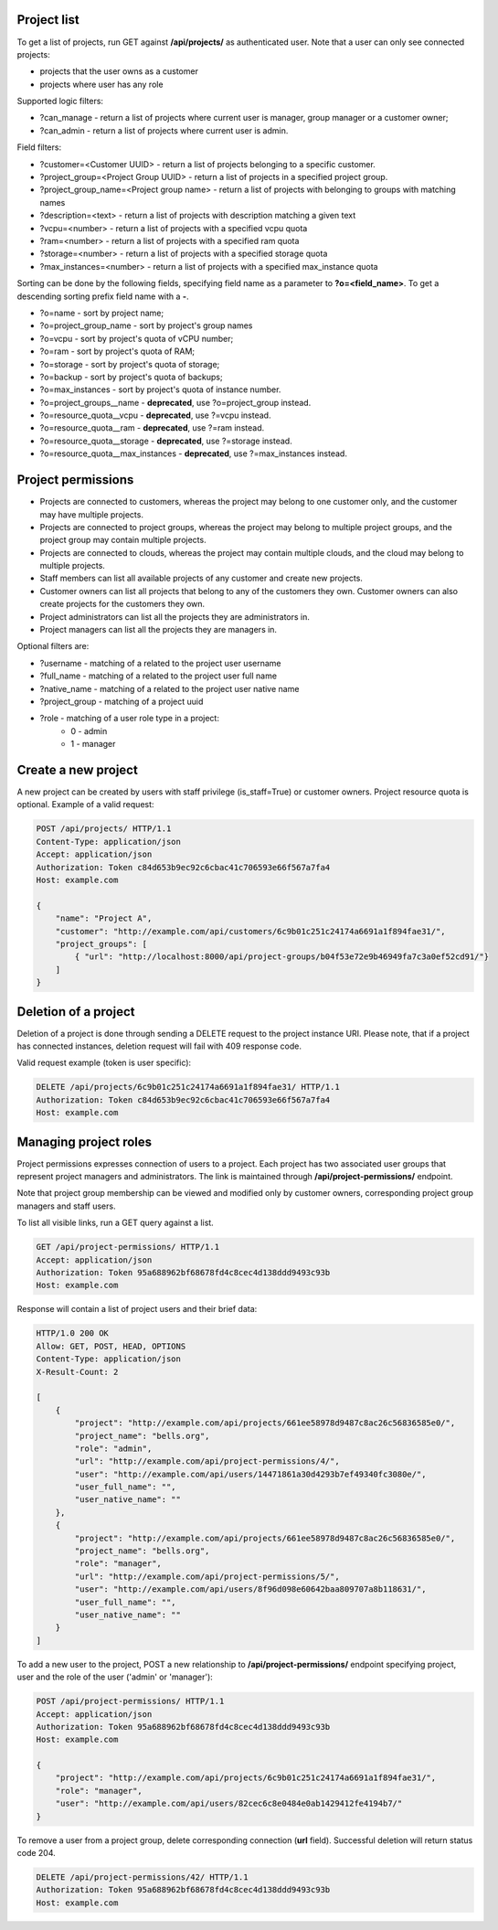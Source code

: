 Project list
------------

To get a list of projects, run GET against **/api/projects/** as authenticated user. Note that a user can
only see connected projects:

- projects that the user owns as a customer
- projects where user has any role

Supported logic filters:

- ?can_manage - return a list of projects where current user is manager, group manager or a customer owner;
- ?can_admin - return a list of projects where current user is admin.

Field filters:

- ?customer=<Customer UUID> - return a list of projects belonging to a specific customer.
- ?project_group=<Project Group UUID> - return a list of projects in a specified project group.
- ?project_group_name=<Project group name> - return a list of projects with belonging to groups with matching names
- ?description=<text> - return a list of projects with description matching a given text
- ?vcpu=<number> - return a list of projects with a specified vcpu quota
- ?ram=<number> - return a list of projects with a specified ram quota
- ?storage=<number> - return a list of projects with a specified storage quota
- ?max_instances=<number> - return a list of projects with a specified max_instance quota

Sorting can be done by the following fields, specifying field name as a parameter to **?o=<field_name>**. To get a
descending sorting prefix field name with a **-**.

- ?o=name - sort by project name;
- ?o=project_group_name - sort by project's group names
- ?o=vcpu - sort by project's quota of vCPU number;
- ?o=ram - sort by project's quota of RAM;
- ?o=storage - sort by project's quota of storage;
- ?o=backup - sort by project's quota of backups;
- ?o=max_instances - sort by project's quota of instance number.
- ?o=project_groups__name - **deprecated**, use ?o=project_group instead.
- ?o=resource_quota__vcpu - **deprecated**, use ?=vcpu instead.
- ?o=resource_quota__ram - **deprecated**, use ?=ram instead.
- ?o=resource_quota__storage - **deprecated**, use ?=storage instead.
- ?o=resource_quota__max_instances - **deprecated**, use ?=max_instances instead.

Project permissions
-------------------

- Projects are connected to customers, whereas the project may belong to one customer only, and the customer may have multiple projects.
- Projects are connected to project groups, whereas the project may belong to multiple project groups, and the project group may contain multiple projects.
- Projects are connected to clouds, whereas the project may contain multiple clouds, and the cloud may belong to multiple projects.
- Staff members can list all available projects of any customer and create new projects.
- Customer owners can list all projects that belong to any of the customers they own. Customer owners can also create projects for the customers they own.
- Project administrators can list all the projects they are administrators in.
- Project managers can list all the projects they are managers in.

Optional filters are:

- ?username - matching of a related to the project user username
- ?full_name - matching of a related to the project user full name
- ?native_name - matching of a related to the project user native name
- ?project_group - matching of a project uuid
- ?role - matching of a user role type in a project:
    * 0 - admin
    * 1 - manager

Create a new project
--------------------

A new project can be created by users with staff privilege (is_staff=True) or customer owners.
Project resource quota is optional. Example of a valid request:

.. code-block:: http

    POST /api/projects/ HTTP/1.1
    Content-Type: application/json
    Accept: application/json
    Authorization: Token c84d653b9ec92c6cbac41c706593e66f567a7fa4
    Host: example.com

    {
        "name": "Project A",
        "customer": "http://example.com/api/customers/6c9b01c251c24174a6691a1f894fae31/",
        "project_groups": [
            { "url": "http://localhost:8000/api/project-groups/b04f53e72e9b46949fa7c3a0ef52cd91/"}
        ]
    }


Deletion of a project
---------------------

Deletion of a project is done through sending a DELETE request to the project instance URI.
Please note, that if a project has connected instances, deletion request will fail with 409 response code.

Valid request example (token is user specific):

.. code-block:: http

    DELETE /api/projects/6c9b01c251c24174a6691a1f894fae31/ HTTP/1.1
    Authorization: Token c84d653b9ec92c6cbac41c706593e66f567a7fa4
    Host: example.com


Managing project roles
----------------------

Project permissions expresses connection of users to a project. Each project has two associated user groups that
represent project managers and administrators. The link is maintained
through **/api/project-permissions/** endpoint.

Note that project group membership can be viewed and modified only by customer owners, corresponding project group
managers and staff users.

To list all visible links, run a GET query against a list.

.. code-block:: http

    GET /api/project-permissions/ HTTP/1.1
    Accept: application/json
    Authorization: Token 95a688962bf68678fd4c8cec4d138ddd9493c93b
    Host: example.com

Response will contain a list of project users and their brief data:

.. code-block:: http

    HTTP/1.0 200 OK
    Allow: GET, POST, HEAD, OPTIONS
    Content-Type: application/json
    X-Result-Count: 2

    [
        {
            "project": "http://example.com/api/projects/661ee58978d9487c8ac26c56836585e0/",
            "project_name": "bells.org",
            "role": "admin",
            "url": "http://example.com/api/project-permissions/4/",
            "user": "http://example.com/api/users/14471861a30d4293b7ef49340fc3080e/",
            "user_full_name": "",
            "user_native_name": ""
        },
        {
            "project": "http://example.com/api/projects/661ee58978d9487c8ac26c56836585e0/",
            "project_name": "bells.org",
            "role": "manager",
            "url": "http://example.com/api/project-permissions/5/",
            "user": "http://example.com/api/users/8f96d098e60642baa809707a8b118631/",
            "user_full_name": "",
            "user_native_name": ""
        }
    ]

To add a new user to the project, POST a new relationship to **/api/project-permissions/** endpoint specifying
project, user and the role of the user ('admin' or 'manager'):

.. code-block:: http

    POST /api/project-permissions/ HTTP/1.1
    Accept: application/json
    Authorization: Token 95a688962bf68678fd4c8cec4d138ddd9493c93b
    Host: example.com

    {
        "project": "http://example.com/api/projects/6c9b01c251c24174a6691a1f894fae31/",
        "role": "manager",
        "user": "http://example.com/api/users/82cec6c8e0484e0ab1429412fe4194b7/"
    }

To remove a user from a project group, delete corresponding connection (**url** field). Successful deletion
will return status code 204.

.. code-block:: http

    DELETE /api/project-permissions/42/ HTTP/1.1
    Authorization: Token 95a688962bf68678fd4c8cec4d138ddd9493c93b
    Host: example.com
